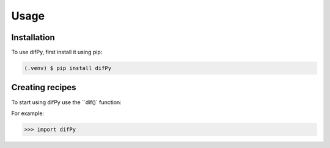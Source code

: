 Usage
=====

.. _installation:

Installation
------------

To use difPy, first install it using pip:

.. code-block:: console

   (.venv) $ pip install difPy

Creating recipes
----------------

To start using difPy use the ``dif()` function:

For example:

>>> import difPy

